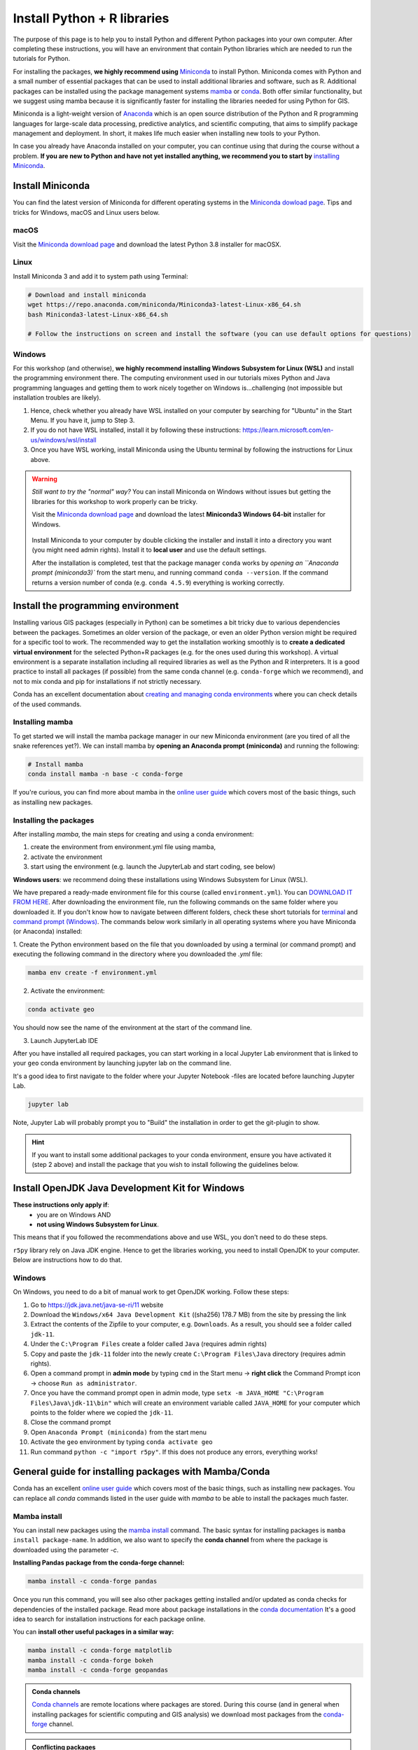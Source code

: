 Install Python + R libraries
============================

The purpose of this page is to help you to install Python and different Python packages into your own computer. After completing these instructions, you will have an environment that contain Python libraries which are needed to run the tutorials for Python.

For installing the packages, **we highly recommend using** `Miniconda <https://docs.conda.io/en/latest/miniconda.html>`_ to install Python.
Miniconda comes with Python and a small number of essential packages that can be used to install additional libraries and software, such as R.
Additional packages can be installed using the package management systems `mamba <https://mamba.readthedocs.io/en/latest/index.html>`_ or `conda <https://docs.conda.io/en/latest/>`__.
Both offer similar functionality, but we suggest using mamba because it is significantly faster for installing the libraries needed for using Python for GIS.

Miniconda is a light-weight version of `Anaconda <https://www.anaconda.com/>`_ which is an open source distribution of the Python and R programming
languages for large-scale data processing, predictive analytics, and scientific computing, that aims to simplify package management and deployment. In short,
it makes life much easier when installing new tools to your Python.

In case you already have Anaconda installed on your computer, you can continue using that during the course without a problem.
**If you are new to Python and have not yet installed anything, we recommend you to start by**
`installing Miniconda <https://docs.conda.io/en/latest/miniconda.html>`__.

Install Miniconda
-------------------

You can find the latest version of Miniconda for different operating systems in the `Miniconda dowload page <https://docs.conda.io/en/latest/miniconda.html>`__.
Tips and tricks for Windows, macOS and Linux users below.

macOS
~~~~~~~~
Visit the `Miniconda download page <https://docs.conda.io/en/latest/miniconda.html#macosx-installers>`__ and download the latest
Python 3.8 installer for macOSX.

.. figure:: img/miniconda-osx.png
    :width: 600px
    :align: center
    :alt: Downloading the latest Miniconda for Mac

Linux
~~~~~

Install Miniconda 3 and add it to system path using Terminal:

.. code-block::

    # Download and install miniconda
    wget https://repo.anaconda.com/miniconda/Miniconda3-latest-Linux-x86_64.sh
    bash Miniconda3-latest-Linux-x86_64.sh

    # Follow the instructions on screen and install the software (you can use default options for questions)

Windows
~~~~~~~~

For this workshop (and otherwise), **we highly recommend installing Windows Subsystem for Linux (WSL)** and install the programming environment there.
The computing environment used in our tutorials mixes Python and Java programming languages and getting them to work nicely together
on Windows is...challenging (not impossible but installation troubles are likely).

1. Hence, check whether you already have WSL installed on your computer by searching for "Ubuntu" in the Start Menu. If you have it, jump to Step 3.

2. If you do not have WSL installed, install it by following these instructions: https://learn.microsoft.com/en-us/windows/wsl/install

3. Once you have WSL working, install Miniconda using the Ubuntu terminal by following the instructions for Linux above.

.. warning::

    *Still want to try the "normal" way?* You can install Miniconda on Windows without issues but getting the libraries for this workshop to work properly can be tricky.

    Visit the `Miniconda download page <https://docs.conda.io/en/latest/miniconda.html#windows-installers>`__ and download the latest
    **Miniconda3 Windows 64-bit** installer for Windows.

    .. figure:: img/miniconda-windows.png
        :width: 600px
        :align: center
        :alt: Downloading the latest Miniconda for Windows

    Install Miniconda to your computer by double clicking the installer and install it into a directory you want (you might need admin rights).
    Install it to **local user** and use the default settings.

    After the installation is completed, test that the package manager ``conda`` works by
    `opening an ``Anaconda prompt (miniconda3)`` from the start menu,
    and running command ``conda --version``. If the command returns a version number of conda (e.g. ``conda 4.5.9``) everything is working correctly.


Install the programming environment
-----------------------------------

Installing various GIS packages (especially in Python) can be sometimes a bit tricky due to various dependencies
between the packages. Sometimes an older version of the package, or even an older Python version might be required for a
specific tool to work. The recommended way to get the installation working smoothly is to **create a dedicated
virtual environment** for the selected Python+R packages (e.g. for the ones used during this workshop).
A virtual environment is a separate installation including all required libraries as well as
the Python and R interpreters. It is a good practice to install all packages (if possible) from the same
conda channel (e.g. ``conda-forge`` which we recommend), and not to mix conda and pip for installations
if not strictly necessary.

Conda has an excellent documentation about `creating and managing conda environments <https://docs.conda.io/projects/conda/en/latest/user-guide/tasks/manage-environments.html>`__
where you can check details of the used commands.

Installing mamba
~~~~~~~~~~~~~~~~

To get started we will install the mamba package manager in our new Miniconda environment (are you tired of all the snake references yet?).
We can install mamba by **opening an Anaconda prompt (miniconda)** and running the following:

.. code-block:: bash

    # Install mamba
    conda install mamba -n base -c conda-forge

If you're curious, you can find more about mamba in the `online user guide <https://mamba.readthedocs.io/en/latest/index.html>`__ which covers most of the basic things, such as installing new packages.

Installing the packages
~~~~~~~~~~~~~~~~~~~~~~~

After installing `mamba`, the main steps for creating and using a conda environment:

1. create the environment from environment.yml file using mamba,
2. activate the environment
3. start using the environment (e.g. launch the JupyterLab and start coding, see below)

**Windows users**: we recommend doing these installations using Windows Subsystem for Linux (WSL).

We have prepared a ready-made environment file for this course (called ``environment.yml``). You can  `DOWNLOAD IT FROM HERE <https://github.com/HTenkanen/FinEst-Workshop/blob/master/ci/environment.yml>`__.
After downloading the environment file, run the following commands on the same folder where you downloaded it.
If you don't know how to navigate between different folders, check these short tutorials for `terminal <https://riptutorial.com/terminal/example/26023/basic-navigation-commands>`_ and `command prompt (Windows) <https://riptutorial.com/cmd/example/8646/navigating-in-cmd>`_.
The commands below work similarly in all operating systems where you have Miniconda (or Anaconda) installed:

1. Create the Python environment based on the file that you downloaded by using a terminal (or command prompt)
and executing the following command in the directory where you downloaded the `.yml` file:

.. code-block::

    mamba env create -f environment.yml


2. Activate the environment:

.. code-block::

    conda activate geo

You should now see the name of the environment at the start of the command line.

3. Launch JupyterLab IDE

After you have installed all required packages, you can start working in a local Jupyter Lab environment that is
linked to your ``geo`` conda environment by launching jupyter lab on the command line.

It's a good idea to first navigate to the folder where your Jupyter Notebook -files are located before launching Jupyter Lab.

.. code-block::

    jupyter lab

Note, Jupyter Lab will probably prompt you to "Build" the installation in order to get the git-plugin to show.

.. hint::

    If you want to install some additional packages to your conda environment, ensure you have activated it (step 2 above) and
    install the package that you wish to install following the guidelines below.

Install OpenJDK Java Development Kit for Windows
------------------------------------------------

**These instructions only apply if**:
  - you are on Windows AND 
  - **not using Windows Subsystem for Linux**.

This means that if you followed the recommendations above and use WSL, you don't need to do these steps.

``r5py`` library rely on Java JDK engine. Hence to get the libraries working, you need to install OpenJDK to your computer.
Below are instructions how to do that.

Windows
~~~~~~~~

On Windows, you need to do a bit of manual work to get OpenJDK working. Follow these steps:

1. Go to `https://jdk.java.net/java-se-ri/11 <https://jdk.java.net/java-se-ri/11>`__ website
2. Download the ``Windows/x64 Java Development Kit`` ((sha256) 178.7 MB) from the site by pressing the link
3. Extract the contents of the Zipfile to your computer, e.g. ``Downloads``. As a result, you should see a folder called ``jdk-11``.
4. Under the ``C:\Program Files`` create a folder called ``Java`` (requires admin rights)
5. Copy and paste the ``jdk-11`` folder into the newly create ``C:\Program Files\Java`` directory (requires admin rights).
6. Open a command prompt in **admin mode** by typing ``cmd`` in the Start menu -> **right click** the Command Prompt icon -> choose ``Run as administrator``.
7. Once you have the command prompt open in admin mode, type ``setx -m JAVA_HOME "C:\Program Files\Java\jdk-11\bin"`` which will create an environment variable called ``JAVA_HOME`` for your computer which points to the folder where we copied the ``jdk-11``.
8. Close the command prompt
9. Open ``Anaconda Prompt (miniconda)`` from the start menu
10. Activate the ``geo`` environment by typing ``conda activate geo``
11. Run command ``python -c "import r5py"``. If this does not produce any errors, everything works!


General guide for installing packages with Mamba/Conda
------------------------------------------------------

Conda has an excellent `online user guide <https://docs.conda.io/projects/conda/en/latest/index.html>`__ which covers most of the basic things,
such as installing new packages. You can replace all `conda` commands listed in the user guide with `mamba` to be able to install the packages much faster.

Mamba install
~~~~~~~~~~~~~

You can install new packages using the `mamba install <https://docs.conda.io/projects/conda/en/latest/commands/install.html>`__
command. The basic syntax for installing packages is ``mamba install package-name``.
In addition, we also want to specify the **conda channel** from where the package is downloaded using the parameter `-c`.

**Installing Pandas package from the conda-forge channel:**

.. code-block::

    mamba install -c conda-forge pandas

Once you run this command, you will see also other packages getting installed and/or updated as conda checks for dependencies of the installed package.
Read more about package installations in the `conda documentation <https://docs.conda.io/projects/conda/en/latest/user-guide/tasks/manage-pkgs.html#installing-packages>`__
It's a good idea to search for installation instructions for each package online.

You can **install other useful packages in a similar way:**

.. code-block::

    mamba install -c conda-forge matplotlib
    mamba install -c conda-forge bokeh
    mamba install -c conda-forge geopandas

.. admonition:: Conda channels

    `Conda channels <https://docs.conda.io/projects/conda/en/latest/user-guide/concepts/channels.html>`__ are remote locations where packages are stored.
    During this course (and in general when installing packages for scientific computing and GIS analysis) we download most packages from the `conda-forge <https://conda-forge.org/#about>`__ channel.


.. admonition:: Conflicting packages

    A good rule of thumb is to **always install packages from the same channel** (for this course, we prefer the `conda-forge` channel).
    In case you encounter an error message when installing new packages, you might want to first check the versions and channels of existing
    packages using the `conda list` command before trying again.

Installing JupyterLab
~~~~~~~~~~~~~~~~~~~~~~~

We use `JupyterLab <https://jupyterlab.readthedocs.io/en/stable/getting_started/overview.html>`__ as the main programming environment during this course.
JupyterLab can be installed like any other packages using the conda install command.

For other options and more information, take a look at the `JupyterLab installation instructions <https://jupyterlab.readthedocs.io/en/stable/getting_started/installation.html>`__.

**Install JupyterLab from the conda-forge channel:**

.. code-block::

    mamba install -c conda-forge jupyterlab

After installation is completed, you can start a JupyterLab instance by running this command (notice the space between the words!):

.. code-block::

    jupyter lab

After running the command, JupyterLab should open up automatically in a browser window.

Git extension for JupyterLab
~~~~~~~~~~~~~~~~~~~~~~~~~~~~~~

After you have installed JupyterLab, you can also add the JupyterLab Git extension to your environment:

.. code-block::

    conda install -c conda-forge jupyterlab-git

